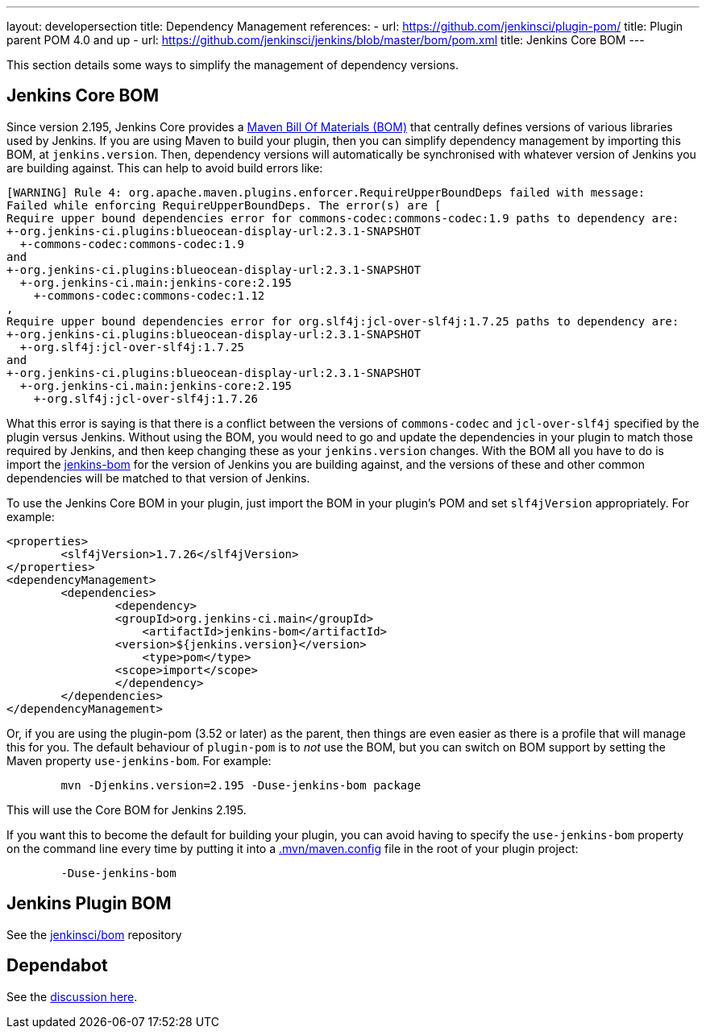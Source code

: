 ---
layout: developersection
title: Dependency Management
references:
- url: https://github.com/jenkinsci/plugin-pom/
  title: Plugin parent POM 4.0 and up
- url: https://github.com/jenkinsci/jenkins/blob/master/bom/pom.xml
  title: Jenkins Core BOM
---

This section details some ways to simplify the management of dependency versions.

== Jenkins Core BOM

Since version 2.195, Jenkins Core provides a  link:https://maven.apache.org/guides/introduction/introduction-to-dependency-mechanism.html#Importing_Dependencies[Maven Bill Of Materials (BOM)] that centrally defines versions of various libraries used by Jenkins.
If you are using Maven to build your plugin, then you can simplify dependency management by importing this BOM, at `jenkins.version`.
Then, dependency versions will automatically be synchronised with whatever version of Jenkins you are building against.
This can help to avoid build errors like:

[source]
----
[WARNING] Rule 4: org.apache.maven.plugins.enforcer.RequireUpperBoundDeps failed with message:
Failed while enforcing RequireUpperBoundDeps. The error(s) are [
Require upper bound dependencies error for commons-codec:commons-codec:1.9 paths to dependency are:
+-org.jenkins-ci.plugins:blueocean-display-url:2.3.1-SNAPSHOT
  +-commons-codec:commons-codec:1.9
and
+-org.jenkins-ci.plugins:blueocean-display-url:2.3.1-SNAPSHOT
  +-org.jenkins-ci.main:jenkins-core:2.195
    +-commons-codec:commons-codec:1.12
,
Require upper bound dependencies error for org.slf4j:jcl-over-slf4j:1.7.25 paths to dependency are:
+-org.jenkins-ci.plugins:blueocean-display-url:2.3.1-SNAPSHOT
  +-org.slf4j:jcl-over-slf4j:1.7.25
and
+-org.jenkins-ci.plugins:blueocean-display-url:2.3.1-SNAPSHOT
  +-org.jenkins-ci.main:jenkins-core:2.195
    +-org.slf4j:jcl-over-slf4j:1.7.26
----


What this error is saying is that there is a conflict between the versions of `commons-codec` and `jcl-over-slf4j` specified by the plugin versus Jenkins.
Without using the BOM, you would need to go and update the dependencies in your plugin to match those required by Jenkins, and then keep changing these as your `jenkins.version` changes.
With the BOM all you have to do is import the link:https://github.com/jenkinsci/jenkins/blob/master/bom/pom.xml[jenkins-bom] for the version of Jenkins you are building against, and the versions of these and other common dependencies will be matched to that version of Jenkins.

To use the Jenkins Core BOM in your plugin, just import the BOM in your plugin's POM and set `slf4jVersion` appropriately.
For example:

[source, xml]
----
<properties>
	<slf4jVersion>1.7.26</slf4jVersion>
</properties>
<dependencyManagement>
	<dependencies>
		<dependency>
	    	<groupId>org.jenkins-ci.main</groupId>
		    <artifactId>jenkins-bom</artifactId>
	    	<version>${jenkins.version}</version>
		    <type>pom</type>
	    	<scope>import</scope>
		</dependency>
	</dependencies>
</dependencyManagement>
----

Or, if you are using the plugin-pom (3.52 or later) as the parent, then things are even easier as there is a profile that will manage this for you.
The default behaviour of `plugin-pom` is to _not_ use the BOM, but you can switch on BOM support by setting the Maven property `use-jenkins-bom`.
For example:

[source]
----
	mvn -Djenkins.version=2.195 -Duse-jenkins-bom package
----

This will use the Core BOM for Jenkins 2.195.

If you want this to become the default for building your plugin, you can avoid having to specify the `use-jenkins-bom` property on the command line every time by putting it into a link:https://maven.apache.org/configure.html[.mvn/maven.config] file in the root of your plugin project:

[source]
----
	-Duse-jenkins-bom
----


== Jenkins Plugin BOM

See the link:https://github.com/jenkinsci/bom[jenkinsci/bom] repository

== Dependabot

See the link:https://groups.google.com/forum/#!msg/jenkinsci-dev/XMllKuWLO_8/H7nN70D1AwAJ[discussion here].

